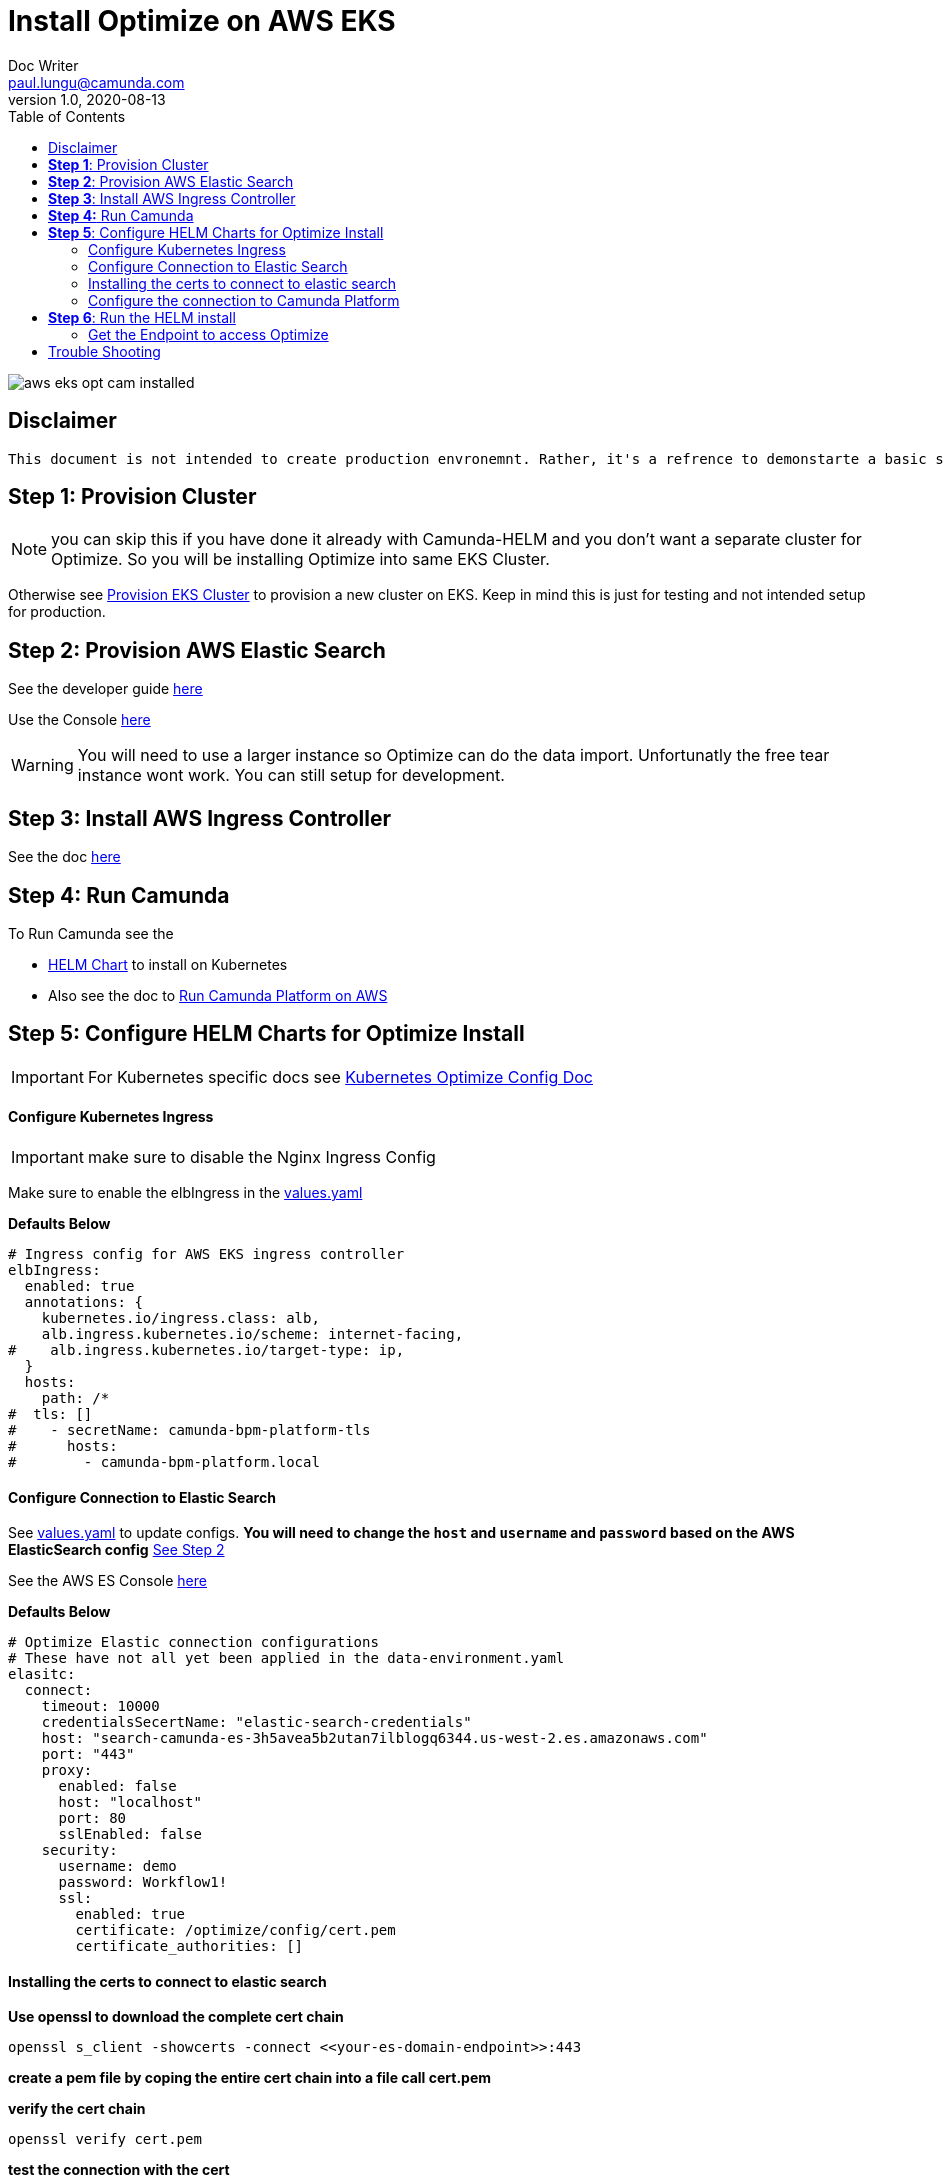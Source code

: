 = Install Optimize on AWS EKS
Doc Writer <paul.lungu@camunda.com>
v1.0, 2020-08-13
:toc:

image::images/aws-eks-opt-cam-installed.png[]

== Disclaimer
----
This document is not intended to create production envronemnt. Rather, it's a refrence to demonstarte a basic simple install of Optimze on AWS EKS. Also to clarify provide practical architectural guidance for Camunda Optiimze in Kubernetes environments.
----

== *Step 1*: [[provision-cluster]] Provision Cluster

NOTE: you can skip this if you have done it already with Camunda-HELM and you don't want a separate cluster for Optimize. So you will be installing Optimize into same EKS Cluster.

Otherwise see link:provision-aws-eks.adoc[Provision EKS Cluster] to provision a new cluster on EKS. Keep in mind this is just for testing and not intended setup for production.


== *Step 2*: [[provision-aws-elastic-search]] Provision AWS Elastic Search

See the developer guide https://docs.aws.amazon.com/elasticsearch-service/latest/developerguide/es-gsg-create-domain.html[here]

Use the Console https://console.aws.amazon.com/es/home[here]

WARNING: You will need to use a larger instance so Optimize can do the data import. Unfortunatly the free tear instance wont work. You can still setup for development.

== *Step 3*: Install AWS Ingress Controller

See the doc https://docs.aws.amazon.com/eks/latest/userguide/aws-load-balancer-controller.html[here]

== [[run-camunda]] *Step 4:* Run Camunda
====

To Run Camunda see the

- https://github.com/plungu/camunda-helm[HELM Chart] to install on Kubernetes

- Also see the doc to https://github.com/plungu/camunda-helm/blob/main/docs/install-camunda-aws-eks.adoc[Run Camunda Platform on AWS]

====

== *Step 5*: Configure HELM Charts for Optimize Install

IMPORTANT: For Kubernetes specific docs see link:../README.adoc[Kubernetes Optimize Config Doc]

==== Configure Kubernetes Ingress
====
IMPORTANT: make sure to disable the Nginx Ingress Config

Make sure to enable the elbIngress in the link:../charts/camunda-optimize/values.yaml[values.yaml]

*Defaults Below*
[source,yaml]
----
# Ingress config for AWS EKS ingress controller
elbIngress:
  enabled: true
  annotations: {
    kubernetes.io/ingress.class: alb,
    alb.ingress.kubernetes.io/scheme: internet-facing,
#    alb.ingress.kubernetes.io/target-type: ip,
  }
  hosts:
    path: /*
#  tls: []
#    - secretName: camunda-bpm-platform-tls
#      hosts:
#        - camunda-bpm-platform.local
----
====

==== Configure Connection to Elastic Search
====
See link:../charts/camunda-optimize/values.yaml[values.yaml] to update configs. *You will need to change the `host` and `username` and `password` based on the AWS ElasticSearch config* <<provision-aws-elastic-search,See Step 2>>

See the AWS ES Console https://console.aws.amazon.com/es/home[here]

*Defaults Below*
[source,yaml]
----
# Optimize Elastic connection configurations
# These have not all yet been applied in the data-environment.yaml
elasitc:
  connect:
    timeout: 10000
    credentialsSecertName: "elastic-search-credentials"
    host: "search-camunda-es-3h5avea5b2utan7ilblogq6344.us-west-2.es.amazonaws.com"
    port: "443"
    proxy:
      enabled: false
      host: "localhost"
      port: 80
      sslEnabled: false
    security:
      username: demo
      password: Workflow1!
      ssl:
        enabled: true
        certificate: /optimize/config/cert.pem
        certificate_authorities: []

----
====

==== Installing the certs to connect to elastic search
====
*Use openssl to download the complete cert chain*

 openssl s_client -showcerts -connect <<your-es-domain-endpoint>>:443

*create a pem file by coping the entire cert chain into a file call cert.pem*

*verify the cert chain*

 openssl verify cert.pem

*test the connection with the cert*

 curl --verbose --cacert ~/cert.pem search-camunda-elk-hsrs3ofzhkaraerdg3drvqtwha.us-west-2.es.amazonaws.com

*copy the verified cert chain into the data-cert.yaml*

[source,yaml]
----
apiVersion: v1
kind: Secret
metadata:
  labels:
    {{- include "camunda-optimize.labels" . | nindent 4 }}
  name: optimize-cert
stringData:
  cert.pem: |
    ---
    Certificate chain
    0 s:/CN=*.us-west-2.es.amazonaws.com
    i:/C=US/O=Amazon/OU=Server CA 1B/CN=Amazon
    -----BEGIN CERTIFICATE-----
    MIIF7TCCBNWgAwIBAgIQAZmTO50lRUiZk2Y ...
    -----END CERTIFICATE-----
    1 s:/C=US/O=Amazon/OU=Server CA 1B/CN=Amazon
    i:/C=US/O=Amazon/CN=Amazon Root CA 1
    -----BEGIN CERTIFICATE-----
    MIIESTCCAzGgAwIBAgITBn+UV4WH6Kx33r ...
    -----END CERTIFICATE-----
    2 s:/C=US/O=Amazon/CN=Amazon Root CA 1
    i:/C=US/ST=Arizona/L=Scottsdale/O=Starfield Technologies, Inc./CN=Starfield Services Root Certificate Authority - G2
    -----BEGIN CERTIFICATE-----
    MIIEkjCCA3qgAwIBAgITBn+USionzfP6w ...
    akcjMS9cmvqtmg5iUaQqqcT5NJ0hGA==
    -----END CERTIFICATE-----
    3 s:/C=US/ST=Arizona/L=Scottsdale/O=Starfield Technologies, Inc./CN=Starfield Services Root Certificate Authority - G2
    i:/C=US/O=Starfield Technologies, Inc./OU=Starfield Class 2 Certification Authority
    -----BEGIN CERTIFICATE-----
    MIIEdTCCA12gAwIBAgIJAKcOSkw0grd ...
    -----END CERTIFICATE-----
    ---

----
====

==== Configure the connection to Camunda Platform
====
*Configure the connection to Camunda*

See <<run-camunda, Running Camunda>> to ensure you have a running Camunda instance.

IMPORTANT: You will need to make sure Camunda Platform is accessible to EKS Cluster see https://github.com/plungu/camunda-helm[Camunda-HELM] project to install Camunda Platform.

Go to link:../charts/camunda-optimize/values.yaml[values.yaml] to update configs. Make sure to update the *restUrl* and *webappsUrl* with the correct config from the corresponding Service Endpoint.

You can find your correct Camunda BPM endpoint by checking the Ingress you defined.

  kubectl get ingress --all-namespaces

*Defaults Below*
[source,yaml]
----
# Optimize Camunda Platform connection configurations
# These have not yet been applied in the data-environment.yaml
camunda:
  engine:
    name: "default"
    webappsEnabled: true
    restUrl: "http://k8s-default-workflow-5f7348f6f9-981333022.us-west-2.elb.amazonaws.com/engine-rest"
    webappsUrl: "http://k8s-default-workflow-5f7348f6f9-981333022.us-west-2.elb.amazonaws.com/camunda"
    importEnabled: true
    eventImportEnabled: true
    authentication:
      enabled: false
      user: ''
      password: ''
----
====

== *Step 6*: Run the HELM install

  helm install workflow-demo ./charts/camunda-bpm-platform/

==== Get the Endpoint to access Optimize

  kubectl get ingress --all-namespaces

The value in the address field is the endpoint for accessing Camunda. If you want a more permanent address configure DNS service.


== [[trouble-shooting]] Trouble Shooting

* Get the cluster config

 eksctl get cluster --name camunda-cluster

* Delete stuck pods

 kubectl delete pod <PODNAME> --grace-period=0 --force --namespace <NAMESPACE>

* Get pods

  kubectl get pods

* Get logs for pod

  kubectl logs -f <pod-name>

* Get the public endpoints

  kubectl get ingress --all-namespaces

* Get all services

  kubectl get svc --all-namespaces

* Get the details of a kubernetes component

  kubectl describe <pods, svc, ingress, deploy>

* Pretty print more info about pods and nodes

  kubectl get nodes -o wide |  awk {'print $1" " $2 " " $7'} | column -t


* exec into the pod and confirm the cert.pem exists

The pem file should be in

 cat /optimize/config/cert.pem

* Get a shell into pod

  kubectl exec --stdin --tty <pod-name> -- /bin/bash

* Get max pods per node

Useful when you see errors related to provisioning a pod. i.e. Pod creation errors

Use `describe` command in conjunction to see the pod creation errors

 kubectl get nodes -o yaml | grep pods

 kubectl describe pods <pod-name>